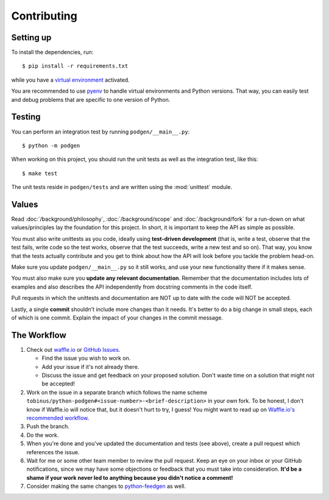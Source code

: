============
Contributing
============

Setting up
----------

To install the dependencies, run::

    $ pip install -r requirements.txt

while you have a `virtual environment <http://docs.python-guide.org/en/latest/dev/virtualenvs/>`_
activated.

You are recommended to use `pyenv <https://github.com/yyuu/pyenv>`_ to handle
virtual environments and Python versions. That way, you can easily test and
debug problems that are specific to one version of Python.

Testing
-------

You can perform an integration test by running ``podgen/__main__.py``::

    $ python -m podgen

When working on this project, you should run the unit tests as well as the
integration test, like this::

    $ make test

The unit tests reside in ``podgen/tests`` and are written using the
:mod:`unittest` module.


Values
------

Read :doc:`/background/philosophy`, :doc:`/background/scope` and :doc:`/background/fork`
for a run-down on what values/principles lay the foundation for this project.
In short, it is important to keep the API as simple as possible.

You must also write unittests as you code, ideally using **test-driven
development** (that is, write a test, observe that the test fails, write code
so the test works, observe that the test succeeds, write a new test and so on).
That way, you know that the tests actually contribute and you get to think
about how the API will look before you tackle the problem head-on.

Make sure you update ``podgen/__main__.py`` so it still works, and use your new
functionality there if it makes sense.

You must also make sure you **update any relevant documentation**. Remember that
the documentation includes lots of examples and also describes the API
independently from docstring comments in the code itself.

Pull requests in which the unittests and documentation are NOT up to date
with the code will NOT be accepted.

Lastly, a single **commit** shouldn't include more changes than it needs. It's better to do a big
change in small steps, each of which is one commit. Explain the impact of your
changes in the commit message.

The Workflow
------------

#. Check out `waffle.io <https://waffle.io/tobinus/python-podgen>`_ or
   `GitHub Issues <https://github.com/tobinus/python-podgen/issues>`_.

   * Find the issue you wish to work on.
   * Add your issue if it's not already there.
   * Discuss the issue and get feedback on your proposed solution. Don't waste
     time on a solution that might not be accepted!

#. Work on the issue in a separate branch which follows the name scheme
   ``tobinus/python-podgen#<issue-number>-<brief-description>`` in your own fork. To be honest, I
   don't know if Waffle.io will notice that, but it doesn't hurt to try, I
   guess! You might want to read up on `Waffle.io's recommended workflow <https://github.com/waffleio/waffle.io/wiki/Recommended-Workflow-Using-Pull-Requests-&-Automatic-Work-Tracking>`_.

#. Push the branch.

#. Do the work.

#. When you're done and you've updated the documentation and tests (see above),
   create a pull request which references the issue.

#. Wait for me or some other team member to review the pull request. Keep an
   eye on your inbox or your GitHub notifications, since we may have some
   objections or feedback that you must take into consideration. **It'd be a
   shame if your work never led to anything because you didn't notice a
   comment!**

#. Consider making the same changes to `python-feedgen <https://github.com/lkiesow/python-feedgen>`_
   as well.
